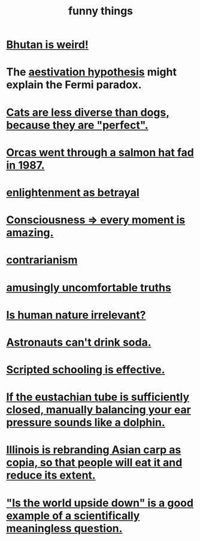 :PROPERTIES:
:ID:       0591e33a-f3b2-414a-ac40-c3071348758d
:END:
#+title: funny things
* [[id:8c5c4e64-a684-4f32-bf1f-cdf974d51666][Bhutan is weird!]]
* The [[id:c9bf2432-9be8-4cf6-88fa-527eb9f20a1c][aestivation hypothesis]] might explain the Fermi paradox.
* [[id:3ab2a555-3a03-472d-ab60-c8115642d1c0][Cats are less diverse than dogs, because they are "perfect".]]
* [[id:9633f527-a653-4ba1-a4ad-8304ea259b8d][Orcas went through a salmon hat fad in 1987.]]
* [[id:4bee1cff-403d-43e4-a8a6-eb72f573cbfa][enlightenment as betrayal]]
* [[id:858021f5-8474-4490-b30e-371159e35db6][Consciousness => every moment is amazing.]]
* [[id:fc62e211-be72-469f-a543-2950c0e2c975][contrarianism]]
* [[id:7122d693-91f9-4fa7-b674-d8fcebc4878d][amusingly uncomfortable truths]]
* [[id:d5798b5d-f47e-49da-8df2-0a2d5f675b3a][Is human nature irrelevant?]]
* [[id:5c4aa81a-3cdf-47b9-a912-56f32e862b93][Astronauts can't drink soda.]]
* [[id:44adfb1a-1616-4639-b3cf-542a3507bbae][Scripted schooling is effective.]]
* [[id:7c065e0f-859a-495b-a5b1-69cb069c9e4a][If the eustachian tube is sufficiently closed, manually balancing your ear pressure sounds like a dolphin.]]
* [[id:cc218618-77b1-4c0f-af6c-eec2b81e3847][Illinois is rebranding Asian carp as copia, so that people will eat it and reduce its extent.]]
* [[id:2d9f3e3e-065f-4256-915a-84711832da5c]["Is the world upside down" is a good example of a scientifically meaningless question.]]
